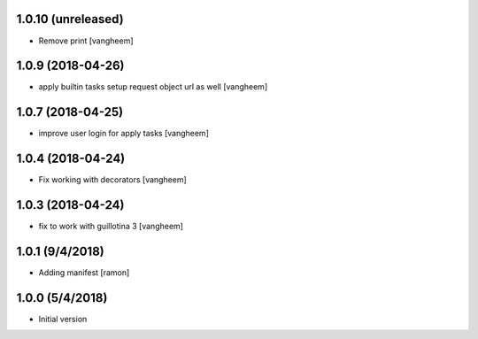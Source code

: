 
1.0.10 (unreleased)
-------------------

- Remove print
  [vangheem]


1.0.9 (2018-04-26)
------------------

- apply builtin tasks setup request object url as well
  [vangheem]


1.0.7 (2018-04-25)
------------------

- improve user login for apply tasks
  [vangheem]


1.0.4 (2018-04-24)
------------------

- Fix working with decorators
  [vangheem]


1.0.3 (2018-04-24)
------------------

- fix to work with guillotina 3
  [vangheem]

1.0.1 (9/4/2018)
----------------

- Adding manifest
  [ramon]

1.0.0 (5/4/2018)
----------------

- Initial version

